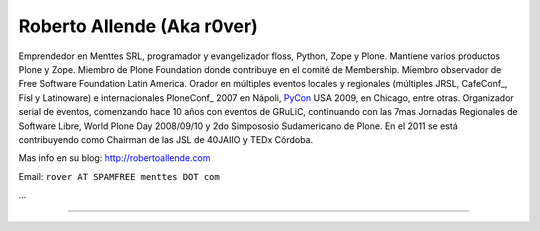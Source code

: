 
Roberto Allende (Aka r0ver)
---------------------------

Emprendedor en Menttes SRL, programador y evangelizador floss, Python, Zope y Plone. Mantiene varios productos Plone y Zope. Miembro de Plone Foundation donde contribuye en el comité de Membership. Miembro observador de Free Software Foundation Latin America. Orador en múltiples eventos locales y regionales (múltiples JRSL, CafeConf_, Fisl y Latinoware) e internacionales PloneConf_ 2007 en Nápoli, PyCon_ USA 2009, en Chicago, entre otras. Organizador serial de eventos, comenzando hace 10 años con eventos de GRuLiC, continuando con las 7mas Jornadas Regionales de Software Libre, World Plone Day 2008/09/10 y 2do Simpososio Sudamericano de Plone. En el 2011 se está contribuyendo como Chairman de las JSL de 40JAIIO y TEDx Córdoba. 

Mas info en su blog: http://robertoallende.com

Email: ``rover AT SPAMFREE menttes DOT com``

.. You can even more obfuscate your email address by adding more uppercase letters followed by a leading and trailing blank.

...

-------------------------

 

.. ############################################################################





.. _pycon: /pycon
